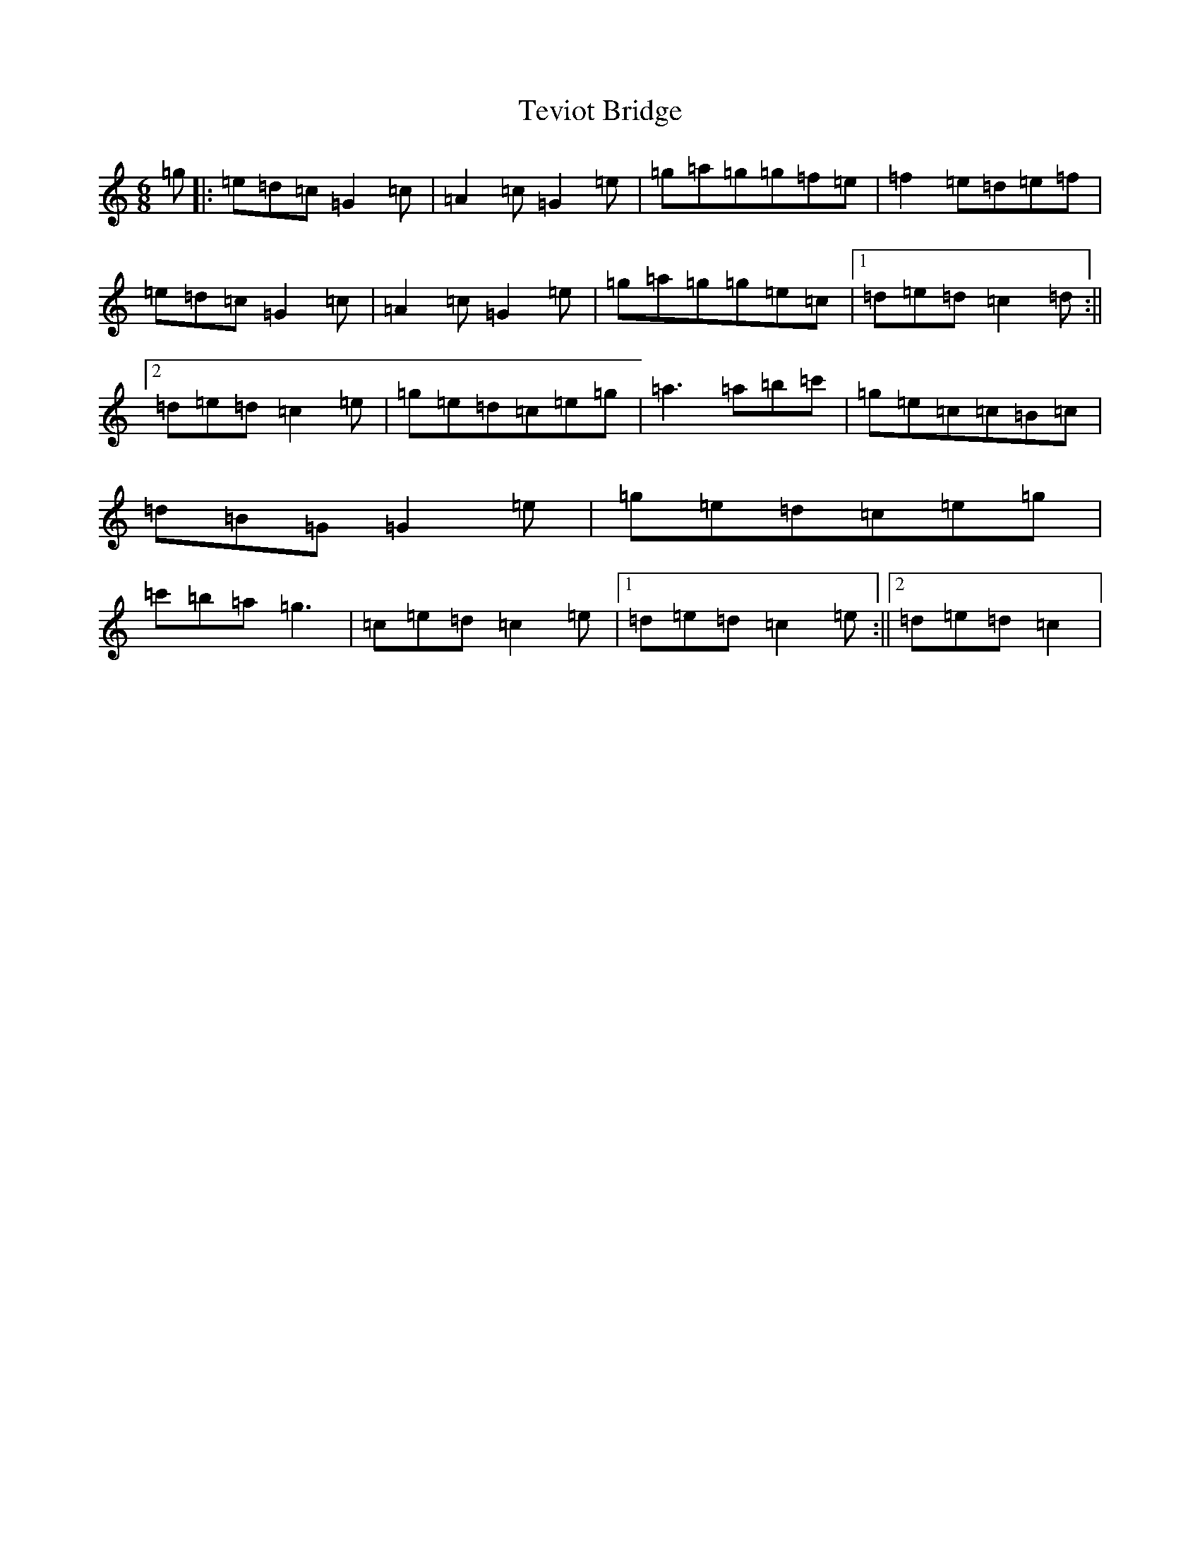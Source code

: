 X: 20865
T: Teviot Bridge
S: https://thesession.org/tunes/5467#setting17593
R: jig
M:6/8
L:1/8
K: C Major
=g|:=e=d=c=G2=c|=A2=c=G2=e|=g=a=g=g=f=e|=f2=e=d=e=f|=e=d=c=G2=c|=A2=c=G2=e|=g=a=g=g=e=c|1=d=e=d=c2=d:||2=d=e=d=c2=e|=g=e=d=c=e=g|=a3=a=b=c'|=g=e=c=c=B=c|=d=B=G=G2=e|=g=e=d=c=e=g|=c'=b=a=g3|=c=e=d=c2=e|1=d=e=d=c2=e:||2=d=e=d=c2|